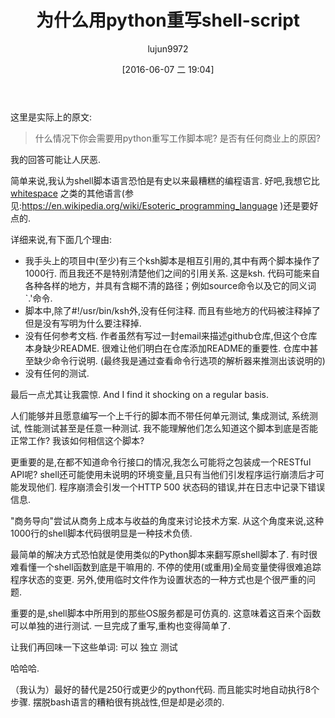 #+TITLE: 为什么用python重写shell-script
#+URL: http://slott-softwarearchitect.blogspot.com/2016/06/why-rewrite-shell-script-in-python.html
#+AUTHOR: lujun9972
#+CATEGORY: Python Common
#+DATE: [2016-06-07 二 19:04]
#+OPTIONS: ^:{}

这里是实际上的原文:
#+BEGIN_QUOTE
    什么情况下你会需要用python重写工作脚本呢? 是否有任何商业上的原因?
#+END_QUOTE

我的回答可能让人厌恶.

简单来说,我认为shell脚本语言恐怕是有史以来最糟糕的编程语言. 好吧,我想它比[[https://en.wikipedia.org/wiki/Whitespace_(programming_language)][whitespace]] 之类的其他语言(参见:https://en.wikipedia.org/wiki/Esoteric_programming_language )还是要好点的. 

详细来说,有下面几个理由:

+ 我手头上的项目中(至少)有三个ksh脚本是相互引用的,其中有两个脚本操作了1000行. 而且我还不是特别清楚他们之间的引用关系. 这是ksh. 代码可能来自各种各样的地方，并具有含糊不清的路径；例如source命令以及它的同义词`.'命令.
+ 脚本中,除了#!/usr/bin/ksh外,没有任何注释. 而且有些地方的代码被注释掉了但是没有写明为什么要注释掉.
+ 没有任何参考文档. 作者虽然有写过一封email来描述github仓库,但这个仓库本身缺少README. 很难让他们明白在仓库添加README的重要性. 仓库中甚至缺少命令行说明. (最终我是通过查看命令行选项的解析器来推测出该说明的)
+ 没有任何的测试.

最后一点尤其让我震惊. And I find it shocking on a regular basis.

人们能够并且愿意编写一个上千行的脚本而不带任何单元测试, 集成测试, 系统测试, 性能测试甚至是任意一种测试. 我不能理解他们怎么知道这个脚本到底是否能正常工作? 我该如何相信这个脚本?

更重要的是,在都不知道命令行接口的情况,我怎么可能将之包装成一个RESTful API呢? shell还可能使用未说明的环境变量,且只有当他们引发程序运行崩溃后才可能发现他们. 程序崩溃会引发一个HTTP 500 状态码的错误,并在日志中记录下错误信息.

"商务导向"尝试从商务上成本与收益的角度来讨论技术方案. 从这个角度来说,这种1000行的shell脚本代码很明显是一种技术负债.

最简单的解决方式恐怕就是使用类似的Python脚本来翻写原shell脚本了. 有时很难看懂一个shell函数到底是干嘛用的. 不停的使用(或重用)全局变量使得很难追踪程序状态的变更. 另外,使用临时文件作为设置状态的一种方式也是个很严重的问题.

重要的是,shell脚本中所用到的那些OS服务都是可仿真的. 这意味着这百来个函数可以单独的进行测试. 一旦完成了重写,重构也变得简单了.

让我们再回味一下这些单词: 可以 独立 测试

哈哈哈.

（我认为）最好的替代是250行或更少的python代码. 而且能实时地自动执行8个步骤. 摆脱bash语言的糟粕很有挑战性,但是却是必须的.
